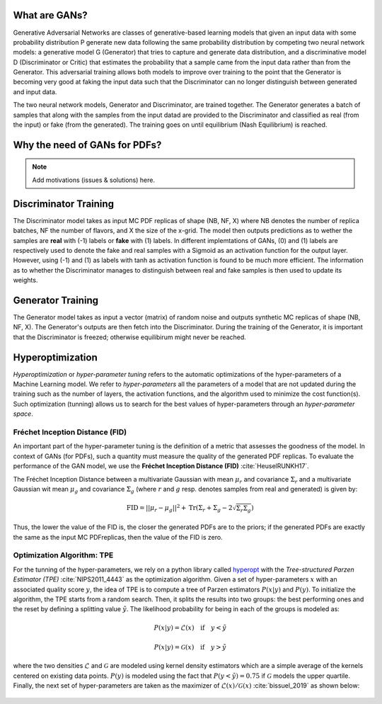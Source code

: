 What are GANs?
==============


Generative Adversarial Networks are classes of generative-based learning models that given an input
data with some probability distribution P generate new data following the same probability distribution 
by competing two neural network models: a generative model G (Generator) that tries to capture and 
generate data distribution, and a discriminative model D (Discriminator or Critic) that estimates the 
probability that a sample came from the input data rather than from the Generator. This adversarial 
training allows both models to improve over training to the point that the Generator is becoming very 
good at faking the input data such that the Discriminator can no longer distinguish between generated 
and input data.

The two neural network models, Generator and Discriminator, are trained together. The Generator generates 
a batch of samples that along with the samples from the input datad are provided to the Discriminator and 
classified as real (from the input) or fake (from the generated). The training goes on until equilibrium 
(Nash Equilibrium) is reached.


.. figure:: ../img-src/gans.png
   :align: center



Why the need of GANs for PDFs?
==============================

.. note::
   Add motivations (issues & solutions) here.



Discriminator Training
======================


The Discriminator model takes as input MC PDF replicas of shape (NB, NF, X) where NB denotes the number of 
replica batches, NF the number of flavors, and X the size of the x-grid. The model then outputs predictions 
as to wether the samples are **real** with (-1) labels or **fake** with (1) labels. In different implemtations 
of GANs, (0) and (1) labels are respectively used to denote the fake and real samples with a Sigmoid as an 
activation function for the output layer. However, using (-1) and (1) as labels with tanh as activation 
function is found to be much more efficient. The information as to whether the Discriminator manages to 
distinguish between real and fake samples is then used to update its weights.


.. figure:: ../img-src/disc_train.png
   :align: center



Generator Training
==================


The Generator model takes as input a vector (matrix) of random noise and outputs synthetic MC replicas of shape 
(NB, NF, X). The Generator's outputs are then fetch into the Discriminator. During the training of the Generator, 
it is important that the Discriminator is freezed; otherwise equilibirum might never be reached.


.. figure:: ../img-src/gen_train.png
   :align: center



Hyperoptimization
=================


*Hyperoptimization* or *hyper-parameter tuning* refers to the automatic optimizations of the hyper-parameters
of a Machine Learning model. We refer to *hyper-parameters* all the parameters of a model that are not updated
during the training such as the number of layers, the activation functions, and the algorithm used to minimize
the cost function(s). Such optimization (tunning) allows us to search for the best values of hyper-parameters
through an *hyper-parameter space*.



Fréchet Inception Distance (FID)
--------------------------------

An important part of the hyper-parameter tuning is the definition of a metric that assesses the goodness
of the model. In context of GANs (for PDFs), such a quantity must measure the quality of the generated PDF
replicas. To evaluate the performance of the GAN model, we use the **Fréchet Inception Distance (FID)** :cite:`HeuselRUNKH17`.

The Fréchet Inception Distance between a multivariate Gaussian with mean :math:`\mu_{r}` and covariance
:math:`\Sigma_{r}` and a multivariate Gaussian wit mean :math:`\mu_{g}` and covariance :math:`\Sigma_{g}`
(where :math:`r` and :math:`g` resp. denotes samples from real and generated) is given by:

.. math::
   \mathrm{FID} = || \mu_{r} - \mu_{g} ||^2 + \mathrm{Tr} \left( \Sigma_{r} + \Sigma_{g} -  2 \sqrt{\Sigma_{r} \Sigma_{g}} \right)


Thus, the lower the value of the FID is, the closer the generated PDFs are to the priors; if the generated
PDFs are exactly the same as the input MC PDFreplicas, then the value of the FID is zero.




Optimization Algorithm: TPE
---------------------------


For the tunning of the hyper-parameters, we rely on a python library called `hyperopt <https://github.com/hyperopt/hyperopt>`_ with
the *Tree-structured Parzen Estimator (TPE)* :cite:`NIPS2011_4443` as the optimization algorithm. Given a set of hyper-parameters :math:`x` with an
associated quality score :math:`y`, the idea of TPE is to compute a tree of Parzen estimators :math:`P (x | y)` and :math:`P(y)`.
To initialize the algorithm, the TPE starts from a random search. Then, it splits the results into two groups: the best performing ones
and the reset by defining a splitting value :math:`\tilde{y}`. The likelihood probability for being in each of the groups is modeled as:

.. math::
   P(x|y) = \mathcal{L} (x) \quad \text{if} \quad y < \tilde{y}

.. math::
   P(x|y) = \mathcal{G} (x) \quad \text{if} \quad y > \tilde{y}


where the two densities :math:`\mathcal{L}` and :math:`\mathcal{G}` are modeled using kernel density estimators
which are a simple average of the kernels centered on existing data points. :math:`P(y)` is modeled using the fact
that :math:`P(y < \tilde{y}) = 0.75` if :math:`\mathcal{G}` models the upper quartile. Finally, the next set of hyper-parameters
are taken as the maximizer of :math:`\mathcal{L}(x) / \mathcal{G}(x)` :cite:`bissuel_2019` as shown below:


.. figure:: ../img-src/hyperscan.gif
   :align: center
